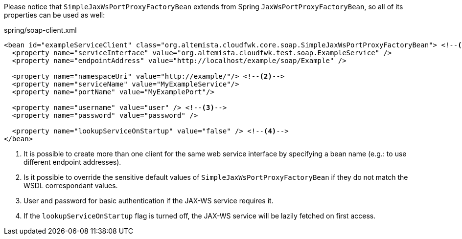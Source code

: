 
:fragment:

Please notice that `SimpleJaxWsPortProxyFactoryBean` extends from Spring `JaxWsPortProxyFactoryBean`, so all of its properties can be used as well:

[source,xml]
.spring/soap-client.xml
----
<bean id="exampleServiceClient" class="org.altemista.cloudfwk.core.soap.SimpleJaxWsPortProxyFactoryBean"> <!--1-->
  <property name="serviceInterface" value="org.altemista.cloudfwk.test.soap.ExampleService" />
  <property name="endpointAddress" value="http://localhost/example/soap/Example" />
  
  <property name="namespaceUri" value="http://example/"/> <!--2-->
  <property name="serviceName" value="MyExampleService"/>
  <property name="portName" value="MyExamplePort"/>

  <property name="username" value="user" /> <!--3-->
  <property name="password" value="password" />

  <property name="lookupServiceOnStartup" value="false" /> <!--4-->
</bean>
----
<1> It is possible to create more than one client for the same web service interface by specifying a bean name (e.g.: to use different endpoint addresses).
<2> Is it possible to override the sensitive default values of `SimpleJaxWsPortProxyFactoryBean` if they do not match the WSDL correspondant values.
<3> User and password for basic authentication if the JAX-WS service requires it.
<4> If the `lookupServiceOnStartup` flag is turned off, the JAX-WS service will be lazily fetched on first access.
